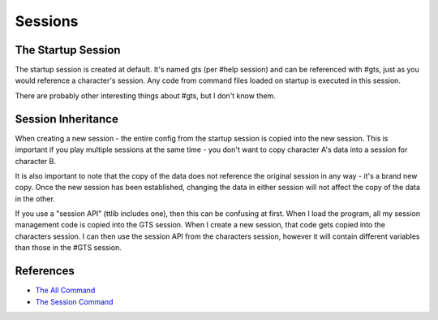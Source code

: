 ========
Sessions
========


-------------------
The Startup Session
-------------------
The startup session is created at default. It's named gts (per #help session) and can be referenced with #gts, just as you would reference a character's session. Any code from command files loaded on startup is executed in this session.

There are probably other interesting things about #gts, but I don't know them.


-------------------
Session Inheritance
-------------------
When creating a new session - the entire config from the startup session is copied into the new session. This is important if you play multiple sessions at the same time - you don't want to copy character A's data into a session for character B.

It is also important to note that the copy of the data does not reference the original session in any way - it's a brand new copy. Once the new session has been established, changing the data in either session will not affect the copy of the data in the other.

If you use a "session API" (ttlib includes one), then this can be confusing at first. When I load the program, all my session management code is copied into the GTS session. When I create a new session, that code gets copied into the characters session. I can then use the session API from the characters session, however it will contain different variables than those in the #GTS session.


----------
References
----------

- `The All Command      <http://tintin.sourceforge.net/manual/all.php>`_
- `The Session Command  <http://tintin.sourceforge.net/manual/session.php>`_

